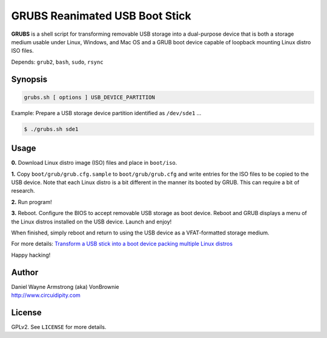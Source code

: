 ===============================
GRUBS Reanimated USB Boot Stick
===============================

**GRUBS** is a shell script for transforming removable USB storage into a dual-purpose device that is both a storage medium usable under Linux, Windows, and Mac OS and a GRUB boot device capable of loopback mounting Linux distro ISO files.

Depends: ``grub2``, ``bash``, ``sudo``, ``rsync``

Synopsis
========

.. code-block:: bash

    grubs.sh [ options ] USB_DEVICE_PARTITION

Example: Prepare a USB storage device partition identified as ``/dev/sde1`` ...

.. code-block:: bash

    $ ./grubs.sh sde1

Usage
=====

**0.** Download Linux distro image (ISO) files and place in ``boot/iso``.

**1.** Copy ``boot/grub/grub.cfg.sample`` to ``boot/grub/grub.cfg`` and write entries for the ISO files to be copied to the USB device. Note that each Linux distro is a bit different in the manner its booted by GRUB. This can require a bit of research.

**2.** Run program!

**3.** Reboot. Configure the BIOS to accept removable USB storage as boot device. Reboot and GRUB displays a menu of the Linux distros installed on the USB device. Launch and enjoy!

When finished, simply reboot and return to using the USB device as a VFAT-formatted storage medium.

For more details: `Transform a USB stick into a boot device packing multiple Linux distros <http://www.circuidipity.com/multi-boot-usb.html>`_

Happy hacking!

Author
======

| Daniel Wayne Armstrong (aka) VonBrownie
| http://www.circuidipity.com

License
=======

GPLv2. See ``LICENSE`` for more details.

